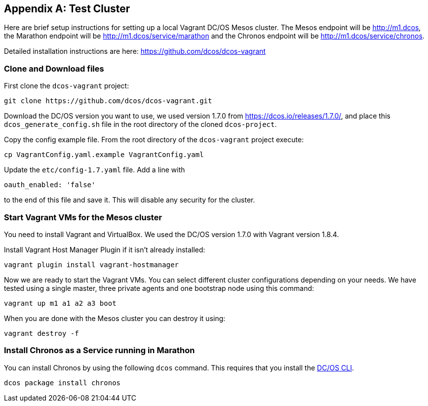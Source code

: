 [appendix]
[[test-cluster]]

== Test Cluster
Here are brief setup instructions for setting up a local Vagrant DC/OS Mesos cluster. The Mesos endpoint will be http://m1.dcos, the Marathon endpoint will be http://m1.dcos/service/marathon and the Chronos endpoint will be http://m1.dcos/service/chronos.

Detailed installation instructions are here: https://github.com/dcos/dcos-vagrant

=== Clone and Download files

First clone the `dcos-vagrant` project:

    git clone https://github.com/dcos/dcos-vagrant.git

Download the DC/OS version you want to use, we used version 1.7.0 from https://dcos.io/releases/1.7.0/, and place this `dcos_generate_config.sh` file in the root directory of the cloned `dcos-project`.

Copy the config example file. From the root directory of the `dcos-vagrant` project execute:

    cp VagrantConfig.yaml.example VagrantConfig.yaml

Update the `etc/config-1.7.yaml` file. Add a line with 

`oauth_enabled: 'false'` 

to the end of this file and save it. This will disable any security for the cluster.

=== Start Vagrant VMs for the Mesos cluster

You need to install Vagrant and VirtualBox. We used the DC/OS version 1.7.0 with Vagrant version 1.8.4. 

Install Vagrant Host Manager Plugin if it isn't already installed:

    vagrant plugin install vagrant-hostmanager

Now we are ready to start the Vagrant VMs. You can select different cluster configurations depending on your needs. We have tested using a single master, three private agents and one bootstrap node using this command:

    vagrant up m1 a1 a2 a3 boot

When you are done with the Mesos cluster you can destroy it using:

    vagrant destroy -f

=== Install Chronos as a Service running in Marathon 

You can install Chronos by using the following `dcos` command. This requires that you install the  https://docs.mesosphere.com/1.7/usage/cli/install/[DC/OS CLI].

    dcos package install chronos
